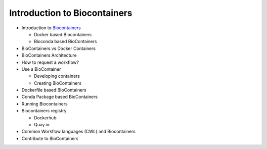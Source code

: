 Introduction to Biocontainers
------------------------------

- Introduction to `Biocontainers <https://biocontainers.pro/>`_

  - Docker based Biocontainers
  - Bioconda based BioContainers
- BioContainers vs Docker Containers
- BioContainers Architecture
- How to request a workflow?
- Use a BioContainer

  - Developing containers
  - Creating BioContainers
- Dockerfile based BioContainers
- Conda Package based BioContainers
- Running Biocontainers
- Biocontainers registry

  - Dockerhub
  - Quay.io
- Common Workflow languages (CWL) and Biocontainers
- Contribute to BioContainers